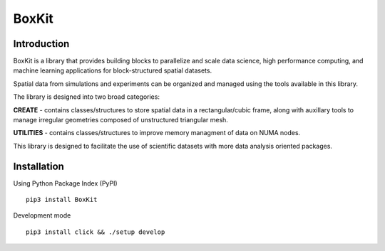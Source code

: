 .. |icon| image:: ./icon.svg
  :width: 30
  
|icon| BoxKit
=============

|Code style: black|

|FlashX| |FlowX| |Minimal| |Publish|

Introduction
------------

BoxKit is a library that provides building blocks to parallelize and scale data science, high performance computing, and machine learning applications for block-structured spatial datasets. 

Spatial data from simulations and experiments can be organized and managed using the tools available in this library. 

The library is designed into two broad categories:

**CREATE** - contains classes/structures to store spatial data in a rectangular/cubic frame, along with auxillary tools to manage irregular geometries composed of unstructured triangular mesh.

**UTILITIES** - contains classes/structures to improve memory managment of data on NUMA nodes.

This library is designed to facilitate the use of scientific datasets with more data analysis oriented packages.

Installation
------------

Using Python Package Index (PyPI)
::
   pip3 install BoxKit

Development mode
::
   pip3 install click && ./setup develop

.. |Code style: black| image:: https://img.shields.io/badge/code%20style-black-000000.svg
   :target: https://github.com/psf/black
.. |FlashX| image:: https://github.com/akashdhruv/BoxKit/workflows/FlashX/badge.svg
.. |FlowX| image:: https://github.com/akashdhruv/BoxKit/workflows/FlowX/badge.svg
.. |Minimal| image:: https://github.com/akashdhruv/BoxKit/workflows/Minimal/badge.svg
.. |Publish| image:: https://github.com/akashdhruv/BoxKit/workflows/Publish/badge.svg
